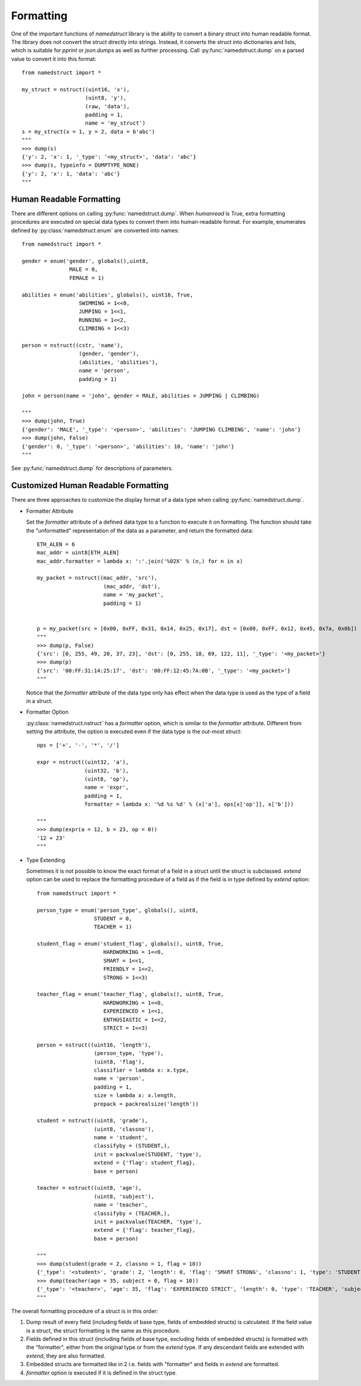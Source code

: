 .. _formatting:

Formatting
==========

One of the important functions of *namedstruct* library is the ability to convert
a binary struct into human readable format. The library does not convert the struct
directly into strings. Instead, it converts the struct into dictionaries and lists,
which is suitable for *pprint* or *json.dumps* as well as further processing.
Call :py:func:`namedstruct.dump` on a parsed value to convert it into this format::

   from namedstruct import *
   
   my_struct = nstruct((uint16, 'x'),
                       (uint8, 'y'),
                       (raw, 'data'),
                       padding = 1,
                       name = 'my_struct')
   s = my_struct(x = 1, y = 2, data = b'abc')
   """
   >>> dump(s)
   {'y': 2, 'x': 1, '_type': '<my_struct>', 'data': 'abc'}
   >>> dump(s, typeinfo = DUMPTYPE_NONE)
   {'y': 2, 'x': 1, 'data': 'abc'}
   """
   
.. _humanreadable:

-------------------------
Human Readable Formatting
-------------------------

There are different options on calling :py:func:`namedstruct.dump`. When *humanread* is True,
extra formatting procedures are executed on special data types to convert them into human-readable
format. For example, enumerates defined by :py:class:`namedstruct.enum` are converted into names::

   from namedstruct import *
   
   gender = enum('gender', globals(),uint8,
                  MALE = 0,
                  FEMALE = 1)
   
   abilities = enum('abilities', globals(), uint16, True,
                     SWIMMING = 1<<0,
                     JUMPING = 1<<1,
                     RUNNING = 1<<2,
                     CLIMBING = 1<<3)
   
   person = nstruct((cstr, 'name'),
                     (gender, 'gender'),
                     (abilities, 'abilities'),
                     name = 'person',
                     padding = 1)
   
   john = person(name = 'john', gender = MALE, abilities = JUMPING | CLIMBING)
   
   """
   >>> dump(john, True)
   {'gender': 'MALE', '_type': '<person>', 'abilities': 'JUMPING CLIMBING', 'name': 'john'}
   >>> dump(john, False)
   {'gender': 0, '_type': '<person>', 'abilities': 10, 'name': 'john'}
   """

See :py:func:`namedstruct.dump` for descriptions of parameters.

.. _customizedformatting:

------------------------------------
Customized Human Readable Formatting
------------------------------------

There are three approaches to customize the display format of a data type when calling
:py:func:`namedstruct.dump`.

- Formatter Attribute
  
  Set the *formatter* attribute of a defined data type to a function to execute it on formatting.
  The function should take the "unformatted" representation of the data as a parameter, and return
  the formatted data::
  
      ETH_ALEN = 6
      mac_addr = uint8[ETH_ALEN]
      mac_addr.formatter = lambda x: ':'.join('%02X' % (n,) for n in x)
      
      my_packet = nstruct((mac_addr, 'src'),
                           (mac_addr, 'dst'),
                           name = 'my_packet',
                           padding = 1)
      
      
      p = my_packet(src = [0x00, 0xFF, 0x31, 0x14, 0x25, 0x17], dst = [0x00, 0xFF, 0x12, 0x45, 0x7a, 0x0b])
      """
      >>> dump(p, False)
      {'src': [0, 255, 49, 20, 37, 23], 'dst': [0, 255, 18, 69, 122, 11], '_type': '<my_packet>'}
      >>> dump(p)
      {'src': '00:FF:31:14:25:17', 'dst': '00:FF:12:45:7A:0B', '_type': '<my_packet>'}
      """
      
  Notice that the *formatter* attribute of the data type only has effect when the data type is used as
  the type of a field in a struct.
  
- Formatter Option
  
  :py:class:`namedstruct.nstruct` has a *formatter* option, which is similar to the *formatter* attribute.
  Different from setting the attribute, the option is executed even if the data type is the out-most
  struct::
  
      ops = ['+', '-', '*', '/']
      
      expr = nstruct((uint32, 'a'),
                     (uint32, 'b'),
                     (uint8, 'op'),
                     name = 'expr',
                     padding = 1,
                     formatter = lambda x: '%d %s %d' % (x['a'], ops[x['op']], x['b']))
      
      """
      >>> dump(expr(a = 12, b = 23, op = 0))
      '12 + 23'
      """
      
- Type Extending
  
  Sometimes it is not possible to know the exact format of a field in a struct until the struct is subclassed.
  *extend* option can be used to replace the formatting procedure of a field as if the field is in type defined
  by *extend* option::
      
      from namedstruct import *
      
      person_type = enum('person_type', globals(), uint8,
                        STUDENT = 0,
                        TEACHER = 1)
      
      student_flag = enum('student_flag', globals(), uint8, True,
                           HARDWORKING = 1<<0,
                           SMART = 1<<1,
                           FRIENDLY = 1<<2,
                           STRONG = 1<<3)
      
      teacher_flag = enum('teacher_flag', globals(), uint8, True,
                           HARDWORKING = 1<<0,
                           EXPERIENCED = 1<<1,
                           ENTHUSIASTIC = 1<<2,
                           STRICT = 1<<3)
      
      person = nstruct((uint16, 'length'),
                        (person_type, 'type'),
                        (uint8, 'flag'),
                        classifier = lambda x: x.type,
                        name = 'person',
                        padding = 1,
                        size = lambda x: x.length,
                        prepack = packrealsize('length'))
      
      student = nstruct((uint8, 'grade'),
                        (uint8, 'classno'),
                        name = 'student',
                        classifyby = (STUDENT,),
                        init = packvalue(STUDENT, 'type'),
                        extend = {'flag': student_flag},
                        base = person)
                           
      teacher = nstruct((uint8, 'age'),
                        (uint8, 'subject'),
                        name = 'teacher',
                        classifyby = (TEACHER,),
                        init = packvalue(TEACHER, 'type'),
                        extend = {'flag': teacher_flag},
                        base = person)
      
      """
      >>> dump(student(grade = 2, classno = 1, flag = 10))
      {'_type': '<student>', 'grade': 2, 'length': 0, 'flag': 'SMART STRONG', 'classno': 1, 'type': 'STUDENT'}
      >>> dump(teacher(age = 35, subject = 0, flag = 10))
      {'_type': '<teacher>', 'age': 35, 'flag': 'EXPERIENCED STRICT', 'length': 0, 'type': 'TEACHER', 'subject': 0}
      """

The overall formatting procedure of a struct is in this order:

1. Dump result of every field (including fields of base type, fields of embedded structs) is calculated.
   If the field value is a struct, the struct formatting is the same as this procedure.

2. Fields defined in this struct (including fields of base type, excluding fields of embedded structs)
   is formatted with the "formatter", either from the original type or from the *extend* type. If any
   descendant fields are extended with *extend*, they are also formatted.

3. Embedded structs are formatted like in 2 i.e. fields with "formatter" and fields in *extend* are
   formatted.

4. *formatter* option is executed if it is defined in the struct type.
